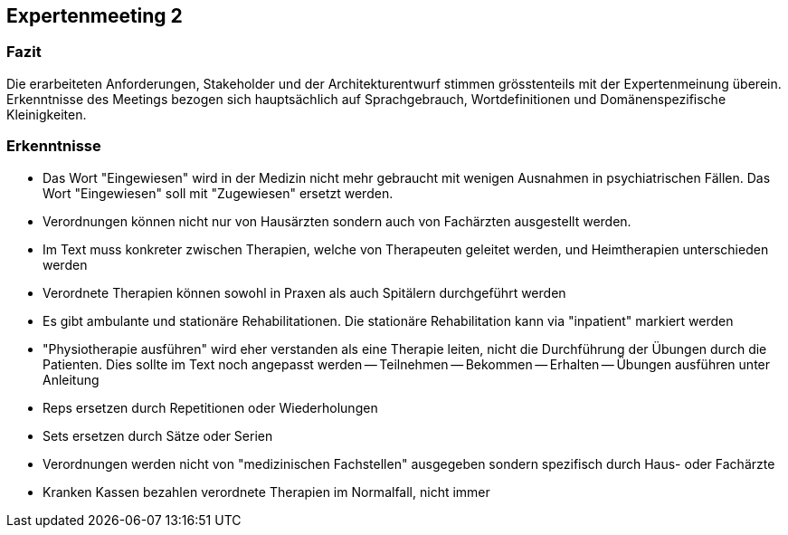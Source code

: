 == Expertenmeeting 2

=== Fazit
Die erarbeiteten Anforderungen, Stakeholder und der Architekturentwurf stimmen grösstenteils mit der Expertenmeinung überein. Erkenntnisse des Meetings bezogen sich hauptsächlich auf Sprachgebrauch, Wortdefinitionen und Domänenspezifische Kleinigkeiten.

=== Erkenntnisse

- Das Wort "Eingewiesen" wird in der Medizin nicht mehr gebraucht mit wenigen Ausnahmen in psychiatrischen Fällen. Das Wort "Eingewiesen" soll mit "Zugewiesen" ersetzt werden.
- Verordnungen können nicht nur von Hausärzten sondern auch von Fachärzten ausgestellt werden.
- Im Text muss konkreter zwischen Therapien, welche von Therapeuten geleitet werden, und Heimtherapien unterschieden werden
- Verordnete Therapien können sowohl in Praxen als auch Spitälern durchgeführt werden
- Es gibt ambulante und stationäre Rehabilitationen. Die stationäre Rehabilitation kann via "inpatient" markiert werden
- "Physiotherapie ausführen" wird eher verstanden als eine Therapie leiten, nicht die Durchführung der Übungen durch die Patienten. Dies sollte im Text noch angepasst werden
-- Teilnehmen
-- Bekommen
-- Erhalten
-- Übungen ausführen unter Anleitung
- Reps ersetzen durch Repetitionen oder Wiederholungen
- Sets ersetzen durch Sätze oder Serien
- Verordnungen werden nicht von "medizinischen Fachstellen" ausgegeben sondern spezifisch durch Haus- oder Fachärzte
- Kranken Kassen bezahlen verordnete Therapien im Normalfall, nicht immer 